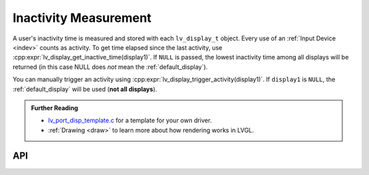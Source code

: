.. _display_inactivity:

======================
Inactivity Measurement
======================

A user's inactivity time is measured and stored with each ``lv_display_t`` object.
Every use of an :ref:`Input Device <indev>` counts as activity. To get time elapsed since the last
activity, use :cpp:expr:`lv_display_get_inactive_time(display1)`. If ``NULL`` is
passed, the lowest inactivity time among all displays will be returned (in this case
NULL does *not* mean the :ref:`default_display`).

You can manually trigger an activity using
:cpp:expr:`lv_display_trigger_activity(display1)`.  If ``display1`` is ``NULL``, the
:ref:`default_display` will be used (**not all displays**).


.. admonition::  Further Reading

    -  `lv_port_disp_template.c <https://github.com/lvgl/lvgl/blob/master/examples/porting/lv_port_disp_template.c>`__
       for a template for your own driver.
    -  :ref:`Drawing <draw>` to learn more about how rendering works in LVGL.



API
***

.. API equals:  lv_display_get_inactive_time

